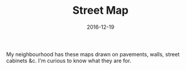 #+TITLE: Street Map
#+DATE: 2016-12-19
#+CATEGORIES[]: Photos

My neighbourhood has these maps drawn on pavements, walls, street
cabinets &c. I'm curious to know what they are for.
